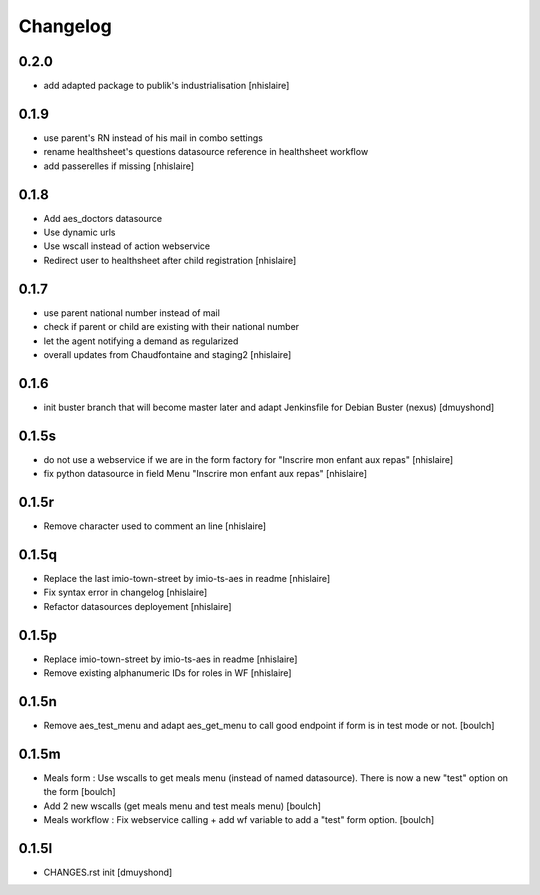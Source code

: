 Changelog
=========

0.2.0
------------------

- add adapted package to publik's industrialisation
  [nhislaire]

0.1.9
------------------

- use parent's RN instead of his mail in combo settings
- rename healthsheet's questions datasource reference in healthsheet workflow
- add passerelles if missing
  [nhislaire]

0.1.8
------------------

- Add aes_doctors datasource
- Use dynamic urls
- Use wscall instead of action webservice 
- Redirect user to healthsheet after child registration
  [nhislaire]

0.1.7
------------------

- use parent national number instead of mail
- check if parent or child are existing with their national number
- let the agent notifying a demand as regularized
- overall updates from Chaudfontaine and staging2
  [nhislaire]

0.1.6
------------------

- init buster branch that will become master later and adapt Jenkinsfile for Debian Buster (nexus)
  [dmuyshond]

0.1.5s
------------------

- do not use a webservice if we are in the form factory for "Inscrire mon enfant aux repas"
  [nhislaire]
- fix python datasource in field Menu "Inscrire mon enfant aux repas"
  [nhislaire]

0.1.5r
------------------

- Remove character used to comment an line
  [nhislaire]

0.1.5q
------------------

- Replace the last imio-town-street by imio-ts-aes in readme
  [nhislaire]
- Fix syntax error in changelog
  [nhislaire]
- Refactor datasources deployement
  [nhislaire]

0.1.5p
------------------

- Replace imio-town-street by imio-ts-aes in readme
  [nhislaire]
- Remove existing alphanumeric IDs for roles in WF
  [nhislaire]

0.1.5n
------------------

- Remove aes_test_menu and adapt aes_get_menu to call good endpoint if form is in test mode or not.
  [boulch]

0.1.5m
------------------

- Meals form : Use wscalls to get meals menu (instead of named datasource). There is now a new "test" option on the form
  [boulch]
- Add 2 new wscalls (get meals menu and test meals menu)
  [boulch]
- Meals workflow : Fix webservice calling + add wf variable to add a "test" form option.
  [boulch]

0.1.5l
------------------

- CHANGES.rst init
  [dmuyshond]
